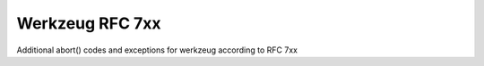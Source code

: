 Werkzeug RFC 7xx
----------------

Additional abort() codes and exceptions for werkzeug according to RFC 7xx


